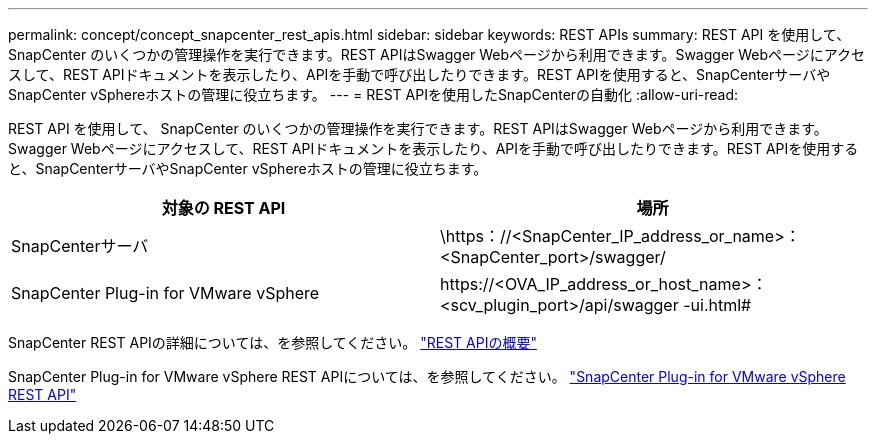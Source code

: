 ---
permalink: concept/concept_snapcenter_rest_apis.html 
sidebar: sidebar 
keywords: REST APIs 
summary: REST API を使用して、 SnapCenter のいくつかの管理操作を実行できます。REST APIはSwagger Webページから利用できます。Swagger Webページにアクセスして、REST APIドキュメントを表示したり、APIを手動で呼び出したりできます。REST APIを使用すると、SnapCenterサーバやSnapCenter vSphereホストの管理に役立ちます。 
---
= REST APIを使用したSnapCenterの自動化
:allow-uri-read: 


[role="lead"]
REST API を使用して、 SnapCenter のいくつかの管理操作を実行できます。REST APIはSwagger Webページから利用できます。Swagger Webページにアクセスして、REST APIドキュメントを表示したり、APIを手動で呼び出したりできます。REST APIを使用すると、SnapCenterサーバやSnapCenter vSphereホストの管理に役立ちます。

|===
| 対象の REST API | 場所 


 a| 
SnapCenterサーバ
 a| 
\https：//<SnapCenter_IP_address_or_name>：<SnapCenter_port>/swagger/



 a| 
SnapCenter Plug-in for VMware vSphere
 a| 
\https://<OVA_IP_address_or_host_name>：<scv_plugin_port>/api/swagger -ui.html#

|===
SnapCenter REST APIの詳細については、を参照してください。 link:../sc-automation/overview_rest_apis.html["REST APIの概要"^]

SnapCenter Plug-in for VMware vSphere REST APIについては、を参照してください。 https://docs.netapp.com/us-en/sc-plugin-vmware-vsphere/scpivs44_rest_apis_overview.html["SnapCenter Plug-in for VMware vSphere REST API"^]
